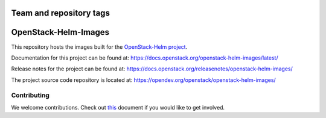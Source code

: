 ========================
Team and repository tags
========================

.. image:: https://governance.openstack.org/tc/badges/openstack-helm-images.svg
    :target: https://governance.openstack.org/tc/reference/tags/index.html

.. Change things from this point on

=====================
OpenStack-Helm-Images
=====================

This repository hosts the images built for the
`OpenStack-Helm project <https://github.com/openstack/openstack-helm>`_.

Documentation for this project can be found at:
`<https://docs.openstack.org/openstack-helm-images/latest/>`_

Release notes for the project can be found at:
`<https://docs.openstack.org/releasenotes/openstack-helm-images/>`_

The project source code repository is located at:
`<https://opendev.org/openstack/openstack-helm-images/>`_

Contributing
------------

We welcome contributions. Check out `this <CONTRIBUTING.rst>`_ document if
you would like to get involved.
